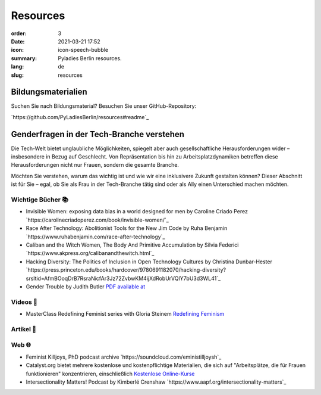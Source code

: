 Resources
##########

:order: 3
:date: 2021-03-21 17:52
:icon: icon-speech-bubble
:summary: Pyladies Berlin resources.
:lang: de
:slug: resources


Bildungsmaterialien
--------------------

Suchen Sie nach Bildungsmaterial? Besuchen Sie unser GitHub-Repository:

`https://github.com/PyLadiesBerlin/resources#readme`_


Genderfragen in der Tech-Branche verstehen
------------------------------------------

Die Tech-Welt bietet unglaubliche Möglichkeiten, spiegelt aber auch gesellschaftliche Herausforderungen wider – insbesondere in Bezug auf Geschlecht. Von Repräsentation bis hin zu Arbeitsplatzdynamiken betreffen diese Herausforderungen nicht nur Frauen, sondern die gesamte Branche.

Möchten Sie verstehen, warum das wichtig ist und wie wir eine inklusivere Zukunft gestalten können?
Dieser Abschnitt ist für Sie – egal, ob Sie als Frau in der Tech-Branche tätig sind oder als Ally einen Unterschied machen möchten. 

Wichtige Bücher 📚
~~~~~~~~~~~~~~~~~~

- Invisible Women: exposing data bias in a world designed for men by Caroline Criado Perez `https://carolinecriadoperez.com/book/invisible-women/`_
- Race After Technology: Abolitionist Tools for the New Jim Code by Ruha Benjamin `https://www.ruhabenjamin.com/race-after-technology`_
- Caliban and the Witch Women, The Body And Primitive Accumulation by Silvia Federici `https://www.akpress.org/calibanandthewitch.html`_
- Hacking Diversity: The Politics of Inclusion in Open Technology Cultures by Christina Dunbar-Hester `https://press.princeton.edu/books/hardcover/9780691182070/hacking-diversity?srsltid=AfmBOoqDrB7RsraNicfAr3Jz72ZvbwKM4ijXdRobUrVQlY7bU3d3WL41`_
- Gender Trouble by Judith Butler  `PDF available at <https://selforganizedseminar.wordpress.com/wp-content/uploads/2011/07/butler-gender_trouble.pdf>`_

Videos 🎥
~~~~~~~~

- MasterClass Redefining Feminist series with Gloria Steinem `Redefining Feminism <https://www.masterclass.com/classes/redefining-feminism-with-gloria-steinem-and-noted-co-instructors>`_


Artikel 📝
~~~~~~~~~~



Web 🌐
~~~~~~

- Feminist Killjoys, PhD podcast archive `https://soundcloud.com/eministilljoysh`_
- Catalyst.org bietet mehrere kostenlose und kostenpflichtige Materialien, die sich auf "Arbeitsplätze, die für Frauen funktionieren" konzentrieren, einschließlich `Kostenlose Online-Kurse <https://www.edx.org/school/catalystx>`_
- Intersectionality Matters! Podcast by Kimberlé Crenshaw `https://www.aapf.org/intersectionality-matters`_